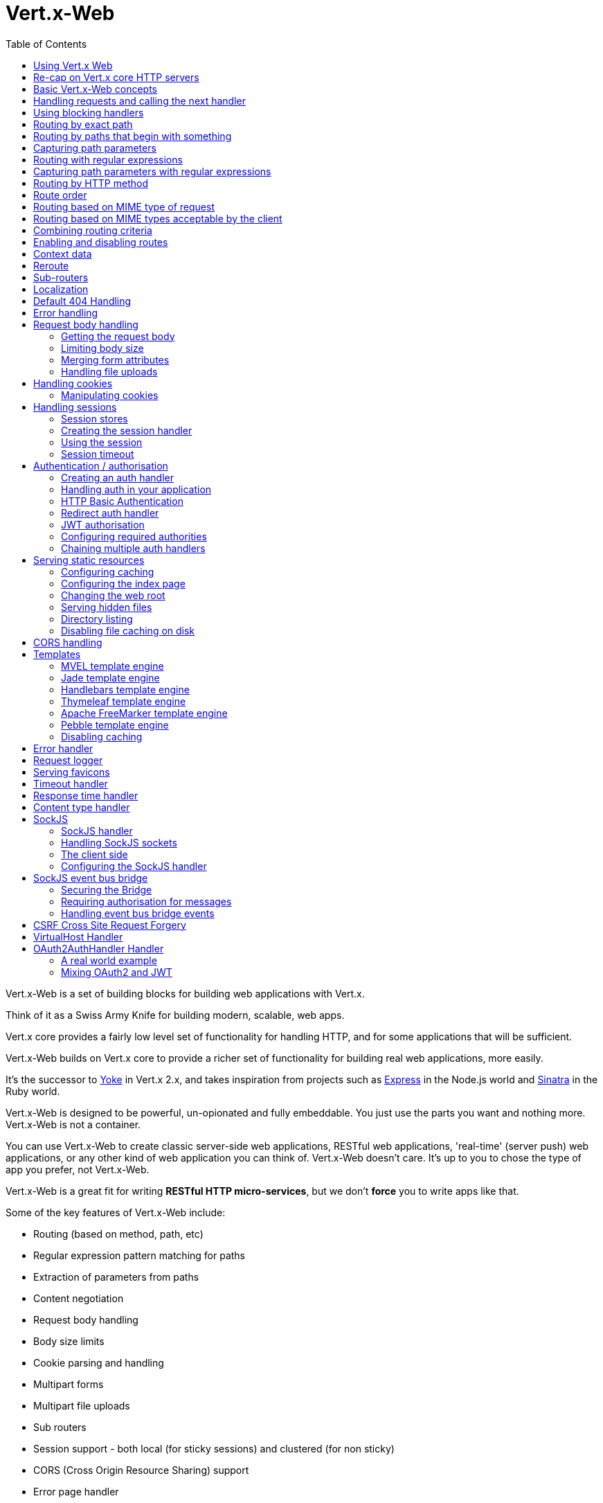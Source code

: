 = Vert.x-Web
:toc: left

Vert.x-Web is a set of building blocks for building web applications with Vert.x.

Think of it as a Swiss Army Knife for building
modern, scalable, web apps.

Vert.x core provides a fairly low level set of functionality for handling HTTP, and for some applications
that will be sufficient.

Vert.x-Web builds on Vert.x core to provide a richer set of functionality for building real web applications, more
easily.

It's the successor to http://pmlopes.github.io/yoke/[Yoke] in Vert.x 2.x, and takes inspiration from projects such
as http://expressjs.com/[Express] in the Node.js world and http://www.sinatrarb.com/[Sinatra] in the Ruby world.

Vert.x-Web is designed to be powerful, un-opionated and fully embeddable. You just use the parts you want and nothing more.
Vert.x-Web is not a container.

You can use Vert.x-Web to create classic server-side web applications, RESTful web applications, 'real-time' (server push)
web applications, or any other kind of web application you can think of. Vert.x-Web doesn't care. It's up to you to chose
the type of app you prefer, not Vert.x-Web.

Vert.x-Web is a great fit for writing *RESTful HTTP micro-services*, but we don't *force* you to write apps like that.

Some of the key features of Vert.x-Web include:

* Routing (based on method, path, etc)
* Regular expression pattern matching for paths
* Extraction of parameters from paths
* Content negotiation
* Request body handling
* Body size limits
* Cookie parsing and handling
* Multipart forms
* Multipart file uploads
* Sub routers
* Session support - both local (for sticky sessions) and clustered (for non sticky)
* CORS (Cross Origin Resource Sharing) support
* Error page handler
* Basic Authentication
* Redirect based authentication
* Authorisation handlers
* JWT based authorization
* User/role/permission authorisation
* Favicon handling
* Template support for server side rendering, including support for the following template engines out of the box:
** Handlebars
** Jade,
** MVEL
** Thymeleaf
** Apache FreeMarker
** Pebble
* Response time handler
* Static file serving, including caching logic and directory listing.
* Request timeout support
* SockJS support
* Event-bus bridge
* CSRF Cross Site Request Forgery
* VirtualHost

Most features in Vert.x-Web are implemented as handlers so you can always write your own. We envisage many more being written
over time.

We'll discuss all these features in this manual.

== Using Vert.x Web

To use vert.x web, add the following dependency to the _dependencies_ section of your build descriptor:

* Maven (in your `pom.xml`):

[source,xml,subs="+attributes"]
----
<dependency>
  <groupId>io.vertx</groupId>
  <artifactId>vertx-web</artifactId>
  <version>3.5.1-SNAPSHOT</version>
</dependency>
----

* Gradle (in your `build.gradle` file):

[source,groovy,subs="+attributes"]
----
dependencies {
  compile 'io.vertx:vertx-web:3.5.1-SNAPSHOT'
}
----


== Re-cap on Vert.x core HTTP servers

Vert.x-Web uses and exposes the API from Vert.x core, so it's well worth getting familiar with the basic concepts of writing
HTTP servers using Vert.x core, if you're not already.

The Vert.x core HTTP documentation goes into a lot of detail on this.

Here's a hello world web server written using Vert.x core. At this point there is no Vert.x-Web involved:

[source,java]
----
var server = vertx.createHttpServer()

server.requestHandler({ request ->

  // This handler gets called for each request that arrives on the server
  var response = request.response()
  response.putHeader("content-type", "text/plain")

  // Write to the response and end it
  response.end("Hello World!")
})

server.listen(8080)

----

We create an HTTP server instance, and we set a request handler on it. The request handler will be called whenever
a request arrives on the server.

When that happens we are just going to set the content type to `text/plain`, and write `Hello World!` and end the
response.

We then tell the server to listen at port `8080` (default host is `localhost`).

You can run this, and point your browser at `http://localhost:8080` to verify that it works as expected.

== Basic Vert.x-Web concepts

Here's the 10000 foot view:

A `link:../../apidocs/io/vertx/ext/web/Router.html[Router]` is one of the core concepts of Vert.x-Web. It's an object which maintains zero or more
`link:../../apidocs/io/vertx/ext/web/Route.html[Routes]` .

A router takes an HTTP request and finds the first matching route for that request, and passes the request to that route.

The route can have a _handler_ associated with it, which then receives the request. You then _do something_ with the
request, and then, either end it or pass it to the next matching handler.

Here's a simple router example:

[source,kotlin]
----
var server = vertx.createHttpServer()

var router = Router.router(vertx)

router.route().handler({ routingContext ->

  // This handler will be called for every request
  var response = routingContext.response()
  response.putHeader("content-type", "text/plain")

  // Write to the response and end it
  response.end("Hello World from Vert.x-Web!")
})

server.requestHandler({ router.accept(it) }).listen(8080)


----

It basically does the same thing as the Vert.x Core HTTP server hello world example from the previous section,
but this time using Vert.x-Web.

We create an HTTP server as before, then we create a router. Once we've done that we create a simple route with
no matching criteria so it will match _all_ requests that arrive on the server.

We then specify a handler for that route. That handler will be called for all requests that arrive on the server.

The object that gets passed into the handler is a `link:../../apidocs/io/vertx/ext/web/RoutingContext.html[RoutingContext]` - this contains
the standard Vert.x `link:../../apidocs/io/vertx/core/http/HttpServerRequest.html[HttpServerRequest]` and `link:../../apidocs/io/vertx/core/http/HttpServerResponse.html[HttpServerResponse]`
but also various other useful stuff that makes working with Vert.x-Web simpler.

For every request that is routed there is a unique routing context instance, and the same instance is passed to
all handlers for that request.

Once we've set up the handler, we set the request handler of the HTTP server to pass all incoming requests
to `link:../../apidocs/io/vertx/ext/web/Router.html#accept-io.vertx.core.http.HttpServerRequest-[accept]`.

So, that's the basics. Now we'll look at things in more detail:

== Handling requests and calling the next handler

When Vert.x-Web decides to route a request to a matching route, it calls the handler of the route passing in an instance
of `link:../../apidocs/io/vertx/ext/web/RoutingContext.html[RoutingContext]`.

If you don't end the response in your handler, you should call `link:../../apidocs/io/vertx/ext/web/RoutingContext.html#next--[next]` so another
matching route can handle the request (if any).

You don't have to call `link:../../apidocs/io/vertx/ext/web/RoutingContext.html#next--[next]` before the handler has finished executing.
You can do this some time later, if you want:

[source,kotlin]
----

var route1 = router.route("/some/path/").handler({ routingContext ->

  var response = routingContext.response()
  // enable chunked responses because we will be adding data as
  // we execute over other handlers. This is only required once and
  // only if several handlers do output.
  response.setChunked(true)

  response.write("route1\n")

  // Call the next matching route after a 5 second delay
  routingContext.vertx().setTimer(5000, { tid ->
    routingContext.next()
  })
})

var route2 = router.route("/some/path/").handler({ routingContext ->

  var response = routingContext.response()
  response.write("route2\n")

  // Call the next matching route after a 5 second delay
  routingContext.vertx().setTimer(5000, { tid ->
    routingContext.next()
  })
})

var route3 = router.route("/some/path/").handler({ routingContext ->

  var response = routingContext.response()
  response.write("route3")

  // Now end the response
  routingContext.response().end()
})


----

In the above example `route1` is written to the response, then 5 seconds later `route2` is written to the response,
then 5 seconds later `route3` is written to the response and the response is ended.

Note, all this happens without any thread blocking.

== Using blocking handlers

Sometimes, you might have to do something in a handler that might block the event loop for some time, e.g. call
a legacy blocking API or do some intensive calculation.

You can't do that in a normal handler, so we provide the ability to set blocking handlers on a route.

A blocking handler looks just like a normal handler but it's called by Vert.x using a thread from the worker pool
not using an event loop.

You set a blocking handler on a route with `link:../../apidocs/io/vertx/ext/web/Route.html#blockingHandler-io.vertx.core.Handler-[blockingHandler]`.
Here's an example:

[source,kotlin]
----

router.route().blockingHandler({ routingContext ->

  // Do something that might take some time synchronously
  service.doSomethingThatBlocks()

  // Now call the next handler
  routingContext.next()

})

----

By default, any blocking handlers executed on the same context (e.g. the same verticle instance) are _ordered_ - this
means the next one won't be executed until the previous one has completed. If you don't care about orderering and
don't mind your blocking handlers executing in parallel you can set the blocking handler specifying `ordered` as
false using `link:../../apidocs/io/vertx/ext/web/Route.html#blockingHandler-io.vertx.core.Handler-boolean-[blockingHandler]`.

Note, if you need to process multipart form data from a blocking handler, you MUST use a non-blocking handler
      FIRST in order to call `setExpectMultipart(true)`. Here is an example:

[source,kotlin]
----
router.post("/some/endpoint").handler({ ctx ->
  ctx.request().setExpectMultipart(true)
  ctx.next()
}).blockingHandler({ ctx ->
  // ... Do some blocking operation
})

----

== Routing by exact path

A route can be set-up to match the path from the request URI. In this case it will match any request which has a path
that's the same as the specified path.

In the following example the handler will be called for a request `/some/path/`. We also ignore trailing slashes
so it will be called for paths `/some/path` and `/some/path//` too:

[source,kotlin]
----

var route = router.route().path("/some/path/")

route.handler({ routingContext ->
  // This handler will be called for the following request paths:

  // `/some/path`
  // `/some/path/`
  // `/some/path//`
  //
  // but not:
  // `/some/path/subdir`
})


----

== Routing by paths that begin with something

Often you want to route all requests that begin with a certain path. You could use a regex to do this, but a simply
way is to use an asterisk `*` at the end of the path when declaring the route path.

In the following example the handler will be called for any request with a URI path that starts with
`/some/path/`.

For example `/some/path/foo.html` and `/some/path/otherdir/blah.css` would both match.

[source,kotlin]
----

var route = router.route().path("/some/path/*")

route.handler({ routingContext ->
  // This handler will be called for any path that starts with
  // `/some/path/`, e.g.

  // `/some/path`
  // `/some/path/`
  // `/some/path/subdir`
  // `/some/path/subdir/blah.html`
  //
  // but not:
  // `/some/bath`
})


----

With any path it can also be specified when creating the route:

[source,kotlin]
----

var route = router.route("/some/path/*")

route.handler({ routingContext ->
  // This handler will be called same as previous example
})


----

== Capturing path parameters

It's possible to match paths using placeholders for parameters which are then available in the request
`link:../../apidocs/io/vertx/core/http/HttpServerRequest.html#params--[params]`.

Here's an example

[source,kotlin]
----

var route = router.route(HttpMethod.POST, "/catalogue/products/:producttype/:productid/")

route.handler({ routingContext ->

  var productType = routingContext.request().getParam("producttype")
  var productID = routingContext.request().getParam("productid")

  // Do something with them...
})


----

The placeholders consist of `:` followed by the parameter name. Parameter names consist of any alphabetic character,
numeric character or underscore.

In the above example, if a POST request is made to path: `/catalogue/products/tools/drill123/` then the route will match
and `productType` will receive the value `tools` and productID will receive the value `drill123`.

== Routing with regular expressions

Regular expressions can also be used to match URI paths in routes.

[source,kotlin]
----

// Matches any path ending with 'foo'
var route = router.route().pathRegex(".*foo")

route.handler({ routingContext ->

  // This handler will be called for:

  // /some/path/foo
  // /foo
  // /foo/bar/wibble/foo
  // /bar/foo

  // But not:
  // /bar/wibble
})


----

Alternatively the regex can be specified when creating the route:

[source,kotlin]
----

var route = router.routeWithRegex(".*foo")

route.handler({ routingContext ->

  // This handler will be called same as previous example

})


----

== Capturing path parameters with regular expressions

You can also capture path parameters when using regular expressions, here's an example:

[source,kotlin]
----

var route = router.routeWithRegex(".*foo")

// This regular expression matches paths that start with something like:
// "/foo/bar" - where the "foo" is captured into param0 and the "bar" is captured into
// param1
route.pathRegex("\\/([^\\/]+)\\/([^\\/]+)").handler({ routingContext ->

  var productType = routingContext.request().getParam("param0")
  var productID = routingContext.request().getParam("param1")

  // Do something with them...
})


----

In the above example, if a request is made to path: `/tools/drill123/` then the route will match
and `productType` will receive the value `tools` and productID will receive the value `drill123`.

Captures are denoted in regular expressions with capture groups (i.e. surrounding the capture with round brackets)

== Routing by HTTP method

By default a route will match all HTTP methods.

If you want a route to only match for a specific HTTP method you can use `link:../../apidocs/io/vertx/ext/web/Route.html#method-io.vertx.core.http.HttpMethod-[method]`

[source,kotlin]
----

var route = router.route().method(HttpMethod.POST)

route.handler({ routingContext ->

  // This handler will be called for any POST request

})


----

Or you can specify this with a path when creating the route:

[source,kotlin]
----

var route = router.route(HttpMethod.POST, "/some/path/")

route.handler({ routingContext ->

  // This handler will be called for any POST request to a URI path starting with /some/path/

})


----

If you want to route for a specific HTTP method you can also use the methods such as `link:../../apidocs/io/vertx/ext/web/Router.html#get--[get]`,
`link:../../apidocs/io/vertx/ext/web/Router.html#post--[post]` and `link:../../apidocs/io/vertx/ext/web/Router.html#put--[put]` named after the HTTP
method name. For example:

[source,kotlin]
----

router.get().handler({ routingContext ->

  // Will be called for any GET request

})

router.get("/some/path/").handler({ routingContext ->

  // Will be called for any GET request to a path
  // starting with /some/path

})

router.getWithRegex(".*foo").handler({ routingContext ->

  // Will be called for any GET request to a path
  // ending with `foo`

})

// There are also equivalents to the above for PUT, POST, DELETE, HEAD and OPTIONS


----

If you want to specify a route will match for more than HTTP method you can call `link:../../apidocs/io/vertx/ext/web/Route.html#method-io.vertx.core.http.HttpMethod-[method]`
multiple times:

[source,kotlin]
----

var route = router.route().method(HttpMethod.POST).method(HttpMethod.PUT)

route.handler({ routingContext ->

  // This handler will be called for any POST or PUT request

})


----

== Route order

By default routes are matched in the order they are added to the router.

When a request arrives the router will step through each route and check if it matches, if it matches then
the handler for that route will be called.

If the handler subsequently calls `link:../../apidocs/io/vertx/ext/web/RoutingContext.html#next--[next]` the handler for the next
matching route (if any) will be called. And so on.

Here's an example to illustrate this:

[source,kotlin]
----

var route1 = router.route("/some/path/").handler({ routingContext ->

  var response = routingContext.response()
  // enable chunked responses because we will be adding data as
  // we execute over other handlers. This is only required once and
  // only if several handlers do output.
  response.setChunked(true)

  response.write("route1\n")

  // Now call the next matching route
  routingContext.next()
})

var route2 = router.route("/some/path/").handler({ routingContext ->

  var response = routingContext.response()
  response.write("route2\n")

  // Now call the next matching route
  routingContext.next()
})

var route3 = router.route("/some/path/").handler({ routingContext ->

  var response = routingContext.response()
  response.write("route3")

  // Now end the response
  routingContext.response().end()
})


----

In the above example the response will contain:

----
route1
route2
route3
----

As the routes have been called in that order for any request that starts with `/some/path`.

If you want to override the default ordering for routes, you can do so using `link:../../apidocs/io/vertx/ext/web/Route.html#order-int-[order]`,
specifying an integer value.

Routes are assigned an order at creation time corresponding to the order in which they were added to the router, with
the first route numbered `0`, the second route numbered `1`, and so on.

By specifying an order for the route you can override the default ordering. Order can also be negative, e.g. if you
want to ensure a route is evaluated before route number `0`.

Let's change the ordering of route2 so it runs before route1:

[source,kotlin]
----

var route1 = router.route("/some/path/").handler({ routingContext ->

  var response = routingContext.response()
  response.write("route1\n")

  // Now call the next matching route
  routingContext.next()
})

var route2 = router.route("/some/path/").handler({ routingContext ->

  var response = routingContext.response()
  // enable chunked responses because we will be adding data as
  // we execute over other handlers. This is only required once and
  // only if several handlers do output.
  response.setChunked(true)

  response.write("route2\n")

  // Now call the next matching route
  routingContext.next()
})

var route3 = router.route("/some/path/").handler({ routingContext ->

  var response = routingContext.response()
  response.write("route3")

  // Now end the response
  routingContext.response().end()
})

// Change the order of route2 so it runs before route1
route2.order(-1)

----

then the response will now contain:

----
route2
route1
route3
----

If two matching routes have the same value of order, then they will be called in the order they were added.

You can also specify that a route is handled last, with `link:../../apidocs/io/vertx/ext/web/Route.html#last--[last]`

== Routing based on MIME type of request

You can specify that a route will match against matching request MIME types using `link:../../apidocs/io/vertx/ext/web/Route.html#consumes-java.lang.String-[consumes]`.

In this case, the request will contain a `content-type` header specifying the MIME type of the request body.
This will be matched against the value specified in `link:../../apidocs/io/vertx/ext/web/Route.html#consumes-java.lang.String-[consumes]`.

Basically, `consumes` is describing which MIME types the handler can _consume_.

Matching can be done on exact MIME type matches:

[source,kotlin]
----

// Exact match
router.route().consumes("text/html").handler({ routingContext ->

  // This handler will be called for any request with
  // content-type header set to `text/html`

})

----

Multiple exact matches can also be specified:

[source,kotlin]
----

// Multiple exact matches
router.route().consumes("text/html").consumes("text/plain").handler({ routingContext ->

  // This handler will be called for any request with
  // content-type header set to `text/html` or `text/plain`.

})

----

Matching on wildcards for the sub-type is supported:

[source,kotlin]
----

// Sub-type wildcard match
router.route().consumes("text/*").handler({ routingContext ->

  // This handler will be called for any request with top level type `text`
  // e.g. content-type header set to `text/html` or `text/plain` will both match

})

----

And you can also match on the top level type

[source,kotlin]
----

// Top level type wildcard match
router.route().consumes("*/json").handler({ routingContext ->

  // This handler will be called for any request with sub-type json
  // e.g. content-type header set to `text/json` or `application/json` will both match

})

----

If you don't specify a `/` in the consumers, it will assume you meant the sub-type.

== Routing based on MIME types acceptable by the client

The HTTP `accept` header is used to signify which MIME types of the response are acceptable to the client.

An `accept` header can have multiple MIME types separated by '`,`'.

MIME types can also have a `q` value appended to them* which signifies a weighting to apply if more than one
response MIME type is available matching the accept header. The q value is a number between 0 and 1.0.
If omitted it defaults to 1.0.

For example, the following `accept` header signifies the client will accept a MIME type of only `text/plain`:

 Accept: text/plain

With the following the client will accept `text/plain` or `text/html` with no preference.

 Accept: text/plain, text/html

With the following the client will accept `text/plain` or `text/html` but prefers `text/html` as it has a higher
`q` value (the default value is q=1.0)

 Accept: text/plain; q=0.9, text/html

If the server can provide both text/plain and text/html it should provide the text/html in this case.

By using `link:../../apidocs/io/vertx/ext/web/Route.html#produces-java.lang.String-[produces]` you define which MIME type(s) the route produces, e.g. the
following handler produces a response with MIME type `application/json`.

[source,java]
----

router.route().produces("application/json").handler({ routingContext ->

  var response = routingContext.response()
  response.putHeader("content-type", "application/json")
  response.write(someJSON).end()

})

----

In this case the route will match with any request with an `accept` header that matches `application/json`.

Here are some examples of `accept` headers that will match:

 Accept: application/json
 Accept: application/*
 Accept: application/json, text/html
 Accept: application/json;q=0.7, text/html;q=0.8, text/plain

You can also mark your route as producing more than one MIME type. If this is the case, then you use
`link:../../apidocs/io/vertx/ext/web/RoutingContext.html#getAcceptableContentType--[getAcceptableContentType]` to find out the actual MIME type that
was accepted.

[source,kotlin]
----

// This route can produce two different MIME types
router.route().produces("application/json").produces("text/html").handler({ routingContext ->

  var response = routingContext.response()

  // Get the actual MIME type acceptable
  var acceptableContentType = routingContext.getAcceptableContentType()

  response.putHeader("content-type", acceptableContentType)
  response.write(whatever).end()
})

----

In the above example, if you sent a request with the following `accept` header:

 Accept: application/json; q=0.7, text/html

Then the route would match and `acceptableContentType` would contain `text/html` as both are
acceptable but that has a higher `q` value.

== Combining routing criteria

You can combine all the above routing criteria in many different ways, for example:

[source,kotlin]
----

var route = router.route(HttpMethod.PUT, "myapi/orders").consumes("application/json").produces("application/json")

route.handler({ routingContext ->

  // This would be match for any PUT method to paths starting with "myapi/orders" with a
  // content-type of "application/json"
  // and an accept header matching "application/json"

})


----

== Enabling and disabling routes

You can disable a route with `link:../../apidocs/io/vertx/ext/web/Route.html#disable--[disable]`. A disabled route will be ignored when matching.

You can re-enable a disabled route with `link:../../apidocs/io/vertx/ext/web/Route.html#enable--[enable]`

== Context data

You can use the context data in the `link:../../apidocs/io/vertx/ext/web/RoutingContext.html[RoutingContext]` to maintain any data that you
want to share between handlers for the lifetime of the request.

Here's an example where one handler sets some data in the context data and a subsequent handler retrieves it:

You can use the `link:../../apidocs/io/vertx/ext/web/RoutingContext.html#put-java.lang.String-java.lang.Object-[put]` to put any object, and
`link:../../apidocs/io/vertx/ext/web/RoutingContext.html#get-java.lang.String-[get]` to retrieve any object from the context data.

A request sent to path `/some/path/other` will match both routes.

[source,kotlin]
----

router.get("/some/path").handler({ routingContext ->

  routingContext.put("foo", "bar")
  routingContext.next()

})

router.get("/some/path/other").handler({ routingContext ->

  var bar = routingContext.get<Any>("foo")
  // Do something with bar
  routingContext.response().end()

})


----



== Reroute

Until now all routing mechanism allow you to handle your requests in a sequential way, however there might be times
where you will want to go back. Since the context does not expose any information about the previous or next handler,
mostly because this information is dynamic there is a way to restart the whole routing from the start of the current
Router.

[source,kotlin]
----

router.get("/some/path").handler({ routingContext ->

  routingContext.put("foo", "bar")
  routingContext.next()

})

router.get("/some/path/B").handler({ routingContext ->
  routingContext.response().end()
})

router.get("/some/path").handler({ routingContext ->
  routingContext.reroute("/some/path/B")
})


----

So from the code you can see that if a request arrives at `/some/path` if first add a value to the context, then
moves to the next handler that re routes the request to `/some/path/B` which terminates the request.

You can reroute based on a new path or based on a new path and method. Note however that rerouting based on method
might introduce security issues since for example a usually safe GET request can become a DELETE.

Reroute is also allowed on the failure handler, however due to the nature of re router when called the current status
code and failure reason are reset. In order the rerouted handler should generate the correct status code if needed,
for example:

[source,kotlin]
----

router.get("/my-pretty-notfound-handler").handler({ ctx ->
  ctx.response().setStatusCode(404).end("NOT FOUND fancy html here!!!")
})

router.get().failureHandler({ ctx ->
  if (ctx.statusCode() == 404) {
    ctx.reroute("/my-pretty-notfound-handler")
  } else {
    ctx.next()
  }
})

----

It should be clear that reroute works on `paths`, so if you need to preserve and or add state across reroutes, one
should use the `RoutingContext` object. For example you want to reroute to a new path with a extra parameter:

[source,kotlin]
----

router.get("/final-target").handler({ ctx ->
  // continue from here...
})

// THE WRONG WAY! (Will reroute to /final-target excluding the query string)
router.get().handler({ ctx ->
  ctx.reroute("/final-target?variable=value")
})

// THE CORRECT WAY!
router.get().handler({ ctx ->
  ctx.put("variable", "value").reroute("/final-target")
})

----

Even though the wrong reroute path will warn you that the query string is ignored, the reroute will happen since the
implementation will strip any query string or html fragment from the path.


== Sub-routers

Sometimes if you have a lot of handlers it can make sense to split them up into multiple routers. This is also useful
if you want to reuse a set of handlers in a different application, rooted at a different path root.

To do this you can mount a router at a _mount point_ in another router. The router that is mounted is called a
_sub-router_. Sub routers can mount other sub routers so you can have several levels of sub-routers if you like.

Let's look at a simple example of a sub-router mounted with another router.

This sub-router will maintain the set of handlers that corresponds to a simple fictional REST API. We will mount that on another
router. The full implementation of the REST API is not shown.

Here's the sub-router:

[source,kotlin]
----

var restAPI = Router.router(vertx)

restAPI.get("/products/:productID").handler({ rc ->

  // TODO Handle the lookup of the product....
  rc.response().write(productJSON)

})

restAPI.put("/products/:productID").handler({ rc ->

  // TODO Add a new product...
  rc.response().end()

})

restAPI.delete("/products/:productID").handler({ rc ->

  // TODO delete the product...
  rc.response().end()

})

----

If this router was used as a top level router, then GET/PUT/DELETE requests to urls like `/products/product1234`
would invoke the  API.

However, let's say we already have a web-site as described by another router:

[source,kotlin]
----
var mainRouter = Router.router(vertx)

// Handle static resources
mainRouter.route("/static/*").handler(myStaticHandler)

mainRouter.route(".*\\.templ").handler(myTemplateHandler)

----

We can now mount the sub router on the main router, against a mount point, in this case `/productsAPI`

[source,kotlin]
----

mainRouter.mountSubRouter("/productsAPI", restAPI)


----

This means the REST API is now accessible via paths like: `/productsAPI/products/product1234`

== Localization

Vert.x Web parses the `Accept-Language` header and provides some helper methods to identify which is the preferred
locale for a client or the sorted list of preferred locales by quality.

[source,kotlin]
----

var route = router.get("/localized").handler({ rc ->
  // although it might seem strange by running a loop with a switch we
  // make sure that the locale order of preference is preserved when
  // replying in the users language.
  for (language in rc.acceptableLanguages()) {
    return
  }
  // we do not know the user language so lets just inform that back:
  rc.response().end("Sorry we don't speak: ${rc.preferredLocale()}")
})

----

The main method `link:../../apidocs/io/vertx/ext/web/RoutingContext.html#acceptableLocales--[acceptableLocales]` will return the ordered list of locales the
user understands, if you're only interested in the user prefered locale then the helper:
`link:../../apidocs/io/vertx/ext/web/RoutingContext.html#preferredLocale--[preferredLocale]` will return the 1st element of the list or `null` if no
locale was provided by the user.

== Default 404 Handling

If no routes match for any particular request, Vert.x-Web will signal a 404 error.

This can then be handled by your own error handler, or perhaps the augmented error handler that we supply to use,
or if no error handler is provided Vert.x-Web will send back a basic 404 (Not Found) response.

== Error handling

As well as setting handlers to handle requests you can also set handlers to handle failures in routing.

Failure handlers are used with the exact same route matching criteria that you use with normal handlers.

For example you can provide a failure handler that will only handle failures on certain paths, or for certain HTTP methods.

This allows you to set different failure handlers for different parts of your application.

Here's an example failure handler that will only be called for failure that occur when routing to GET requests
to paths that start with `/somepath/`:

[source,kotlin]
----

var route = router.get("/somepath/*")

route.failureHandler({ frc ->

  // This will be called for failures that occur
  // when routing requests to paths starting with
  // '/somepath/'

})

----

Failure routing will occur if a handler throws an exception, or if a handler calls
`link:../../apidocs/io/vertx/ext/web/RoutingContext.html#fail-int-[fail]` specifying an HTTP status code to deliberately signal a failure.

If an exception is caught from a handler this will result in a failure with status code `500` being signalled.

When handling the failure, the failure handler is passed the routing context which also allows the failure or failure code
to be retrieved so the failure handler can use that to generate a failure response.

[source,kotlin]
----

var route1 = router.get("/somepath/path1/")

route1.handler({ routingContext ->

  // Let's say this throws a RuntimeException
  throw java.lang.RuntimeException("something happened!")

})

var route2 = router.get("/somepath/path2")

route2.handler({ routingContext ->

  // This one deliberately fails the request passing in the status code
  // E.g. 403 - Forbidden
  routingContext.fail(403)

})

// Define a failure handler
// This will get called for any failures in the above handlers
var route3 = router.get("/somepath/*")

route3.failureHandler({ failureRoutingContext ->

  var statusCode = failureRoutingContext.statusCode()

  // Status code will be 500 for the RuntimeException or 403 for the other failure
  var response = failureRoutingContext.response()
  response.setStatusCode(statusCode).end("Sorry! Not today")

})


----

For the eventuality that an error occurs when running the error handler related usage of not allowed characters in
status message header, then the original status message will be changed to the default message from the error code.
This is a tradeoff to keep the semantics of the HTTP protocol working instead of abruptly creash and close the socket
without properly completing the protocol.

== Request body handling

The `link:../../apidocs/io/vertx/ext/web/handler/BodyHandler.html[BodyHandler]` allows you to retrieve request bodies, limit body sizes and handle
file uploads.

You should make sure a body handler is on a matching route for any requests that require this functionality.

The usage of this handler requires that it is installed as soon as possible in the router since it needs
to install handlers to consume the HTTP request body and this must be done before executing any async call.

[source,kotlin]
----

// This body handler will be called for all routes
router.route().handler(BodyHandler.create())


----

=== Getting the request body

If you know the request body is JSON, then you can use `link:../../apidocs/io/vertx/ext/web/RoutingContext.html#getBodyAsJson--[getBodyAsJson]`,
if you know it's a string you can use `link:../../apidocs/io/vertx/ext/web/RoutingContext.html#getBodyAsString--[getBodyAsString]`, or to
retrieve it as a buffer use `link:../../apidocs/io/vertx/ext/web/RoutingContext.html#getBody--[getBody]`.

=== Limiting body size

To limit the size of a request body, create the body handler then use `link:../../apidocs/io/vertx/ext/web/handler/BodyHandler.html#setBodyLimit-long-[setBodyLimit]`
to specifying the maximum body size, in bytes. This is useful to avoid running out of memory with very large bodies.

If an attempt to send a body greater than the maximum size is made, an HTTP status code of 413 - `Request Entity Too Large`,
will be sent.

There is no body limit by default.

=== Merging form attributes

By default, the body handler will merge any form attributes into the request parameters. If you don't want this behaviour
you can use disable it with `link:../../apidocs/io/vertx/ext/web/handler/BodyHandler.html#setMergeFormAttributes-boolean-[setMergeFormAttributes]`.

=== Handling file uploads

Body handler is also used to handle multi-part file uploads.

If a body handler is on a matching route for the request, any file uploads will be automatically streamed to the
uploads directory, which is `file-uploads` by default.

Each file will be given an automatically generated file name, and the file uploads will be available on the routing
context with `link:../../apidocs/io/vertx/ext/web/RoutingContext.html#fileUploads--[fileUploads]`.

Here's an example:

[source,kotlin]
----

router.route().handler(BodyHandler.create())

router.post("/some/path/uploads").handler({ routingContext ->

  var uploads = routingContext.fileUploads()
  // Do something with uploads....

})

----

Each file upload is described by a `link:../../apidocs/io/vertx/ext/web/FileUpload.html[FileUpload]` instance, which allows various properties
such as the name, file-name and size to be accessed.

== Handling cookies

Vert.x-Web has cookies support using the `link:../../apidocs/io/vertx/ext/web/handler/CookieHandler.html[CookieHandler]`.

You should make sure a cookie handler is on a matching route for any requests that require this functionality.

[source,kotlin]
----

// This cookie handler will be called for all routes
router.route().handler(CookieHandler.create())


----

=== Manipulating cookies

You use `link:../../apidocs/io/vertx/ext/web/RoutingContext.html#getCookie-java.lang.String-[getCookie]` to retrieve
a cookie by name, or use `link:../../apidocs/io/vertx/ext/web/RoutingContext.html#cookies--[cookies]` to retrieve the entire set.

To remove a cookie, use `link:../../apidocs/io/vertx/ext/web/RoutingContext.html#removeCookie-java.lang.String-[removeCookie]`.

To add a cookie use `link:../../apidocs/io/vertx/ext/web/RoutingContext.html#addCookie-io.vertx.ext.web.Cookie-[addCookie]`.

The set of cookies will be written back in the response automatically when the response headers are written so the
browser can store them.

Cookies are described by instances of `link:../../apidocs/io/vertx/ext/web/Cookie.html[Cookie]`. This allows you to retrieve the name,
value, domain, path and other normal cookie properties.

Here's an example of querying and adding cookies:

[source,kotlin]
----

// This cookie handler will be called for all routes
router.route().handler(CookieHandler.create())

router.route("some/path/").handler({ routingContext ->

  var someCookie = routingContext.getCookie("mycookie")
  var cookieValue = someCookie.getValue()

  // Do something with cookie...

  // Add a cookie - this will get written back in the response automatically
  routingContext.addCookie(Cookie.cookie("othercookie", "somevalue"))
})

----

== Handling sessions

Vert.x-Web provides out of the box support for sessions.

Sessions last between HTTP requests for the length of a browser session and give you a place where you can add
session-scope information, such as a shopping basket.

Vert.x-Web uses session cookies to identify a session. The session cookie is temporary and will be deleted by your browser
when it's closed.

We don't put the actual data of your session in the session cookie - the cookie simply uses an identifier to look-up
the actual session on the server. The identifier is a random UUID generated using a secure random, so it should
be effectively unguessable.

Cookies are passed across the wire in HTTP requests and responses so it's always wise to make sure you are using
HTTPS when sessions are being used. Vert.x will warn you if you attempt to use sessions over straight HTTP.

To enable sessions in your application you must have a `link:../../apidocs/io/vertx/ext/web/handler/SessionHandler.html[SessionHandler]`
on a matching route before your application logic.

The session handler handles the creation of session cookies and the lookup of the session so you don't have to do
that yourself.

=== Session stores

To create a session handler you need to have a session store instance. The session store is the object that
holds the actual sessions for your application.

The session store is responsible for holding a secure pseudo random number generator in order to guarantee secure session
ids. This PRNG is independent of the store which means that given a session id from store A one cannot derive the
session id of store B since they have different seeds and states.

By default this PRNG uses a mixed mode, blocking for seeding, non blocking for generating. The PRNG will also reseed
every 5 minutes with 64bits of new entropy. However this can all be configured using the system properties:

* io.vertx.ext.auth.prng.algorithm e.g.: SHA1PRNG
* io.vertx.ext.auth.prng.seed.interval e.g.: 1000 (every second)
* io.vertx.ext.auth.prng.seed.bits e.g.: 128

Most users should not need to configure these values unless if you notice that the performance of your application is
being affected by the PRNG algorithm.

Vert.x-Web comes with two session store implementations out of the box, and you can also write your own if you prefer.

==== Local session store

With this store, sessions are stored locally in memory and only available in this instance.

This store is appropriate if you have just a single Vert.x instance of you are using sticky sessions in your application
and have configured your load balancer to always route HTTP requests to the same Vert.x instance.

If you can't ensure your requests will all terminate on the same server then don't use this store as your
requests might end up on a server which doesn't know about your session.

Local session stores are implemented by using a shared local map, and have a reaper which clears out expired sessions.

The reaper interval can be configured with
`link:../../apidocs/io/vertx/ext/web/sstore/LocalSessionStore.html#create-io.vertx.core.Vertx-java.lang.String-long-[LocalSessionStore.create]`.

Here are some examples of creating a `link:../../apidocs/io/vertx/ext/web/sstore/LocalSessionStore.html[LocalSessionStore]`

[source,kotlin]
----

// Create a local session store using defaults
var store1 = LocalSessionStore.create(vertx)

// Create a local session store specifying the local shared map name to use
// This might be useful if you have more than one application in the same
// Vert.x instance and want to use different maps for different applications
var store2 = LocalSessionStore.create(vertx, "myapp3.sessionmap")

// Create a local session store specifying the local shared map name to use and
// setting the reaper interval for expired sessions to 10 seconds
var store3 = LocalSessionStore.create(vertx, "myapp3.sessionmap", 10000)


----

==== Clustered session store

With this store, sessions are stored in a distributed map which is accessible across the Vert.x cluster.

This store is appropriate if you're _not_ using sticky sessions, i.e. your load balancer is distributing different
requests from the same browser to different servers.

Your session is accessible from any node in the cluster using this store.

To you use a clustered session store you should make sure your Vert.x instance is clustered.

Here are some examples of creating a `link:../../apidocs/io/vertx/ext/web/sstore/ClusteredSessionStore.html[ClusteredSessionStore]`

[source,kotlin]
----

// a clustered Vert.x
Vertx.clusteredVertx(VertxOptions(
  clustered = true), { res ->

  var vertx = res.result()

  // Create a clustered session store using defaults
  var store1 = ClusteredSessionStore.create(vertx)

  // Create a clustered session store specifying the distributed map name to use
  // This might be useful if you have more than one application in the cluster
  // and want to use different maps for different applications
  var store2 = ClusteredSessionStore.create(vertx, "myclusteredapp3.sessionmap")
})


----

=== Creating the session handler

Once you've created a session store you can create a session handler, and add it to a route. You should make sure
your session handler is routed to before your application handlers.

You'll also need to include a `link:../../apidocs/io/vertx/ext/web/handler/CookieHandler.html[CookieHandler]` as the session handler uses cookies to
lookup the session. The cookie handler should be before the session handler when routing.

Here's an example:

[source,kotlin]
----

var router = Router.router(vertx)

// We need a cookie handler first
router.route().handler(CookieHandler.create())

// Create a clustered session store using defaults
var store = ClusteredSessionStore.create(vertx)

var sessionHandler = SessionHandler.create(store)

// Make sure all requests are routed through the session handler too
router.route().handler(sessionHandler)

// Now your application handlers
router.route("/somepath/blah/").handler({ routingContext ->

  var session = routingContext.session()
  session.put("foo", "bar")
  // etc

})


----

The session handler will ensure that your session is automatically looked up (or created if no session exists)
from the session store and set on the routing context before it gets to your application handlers.

=== Using the session

In your handlers you can access the session instance with `link:../../apidocs/io/vertx/ext/web/RoutingContext.html#session--[session]`.

You put data into the session with `link:../../apidocs/io/vertx/ext/web/Session.html#put-java.lang.String-java.lang.Object-[put]`,
you get data from the session with `link:../../apidocs/io/vertx/ext/web/Session.html#get-java.lang.String-[get]`, and you remove
data from the session with `link:../../apidocs/io/vertx/ext/web/Session.html#remove-java.lang.String-[remove]`.

The keys for items in the session are always strings. The values can be any type for a local session store, and for
a clustered session store they can be any basic type, or `link:../../apidocs/io/vertx/core/buffer/Buffer.html[Buffer]`, `link:../../apidocs/io/vertx/core/json/JsonObject.html[JsonObject]`,
`link:../../apidocs/io/vertx/core/json/JsonArray.html[JsonArray]` or a serializable object, as the values have to serialized across the cluster.

Here's an example of manipulating session data:

[source,kotlin]
----

router.route().handler(CookieHandler.create())
router.route().handler(sessionHandler)

// Now your application handlers
router.route("/somepath/blah").handler({ routingContext ->

  var session = routingContext.session()

  // Put some data from the session
  session.put("foo", "bar")

  // Retrieve some data from a session
  var age = session.get<Any>("age")

  // Remove some data from a session
  var obj = session.remove<Any>("myobj")

})


----

Sessions are automatically written back to the store after after responses are complete.

You can manually destroy a session using `link:../../apidocs/io/vertx/ext/web/Session.html#destroy--[destroy]`. This will remove the session
from the context and the session store. Note that if there is no session a new one will be automatically created
for the next request from the browser that's routed through the session handler.

=== Session timeout

Sessions will be automatically timed out if they are not accessed for a time greater than the timeout period. When
a session is timed out, it is removed from the store.

Sessions are automatically marked as accessed when a request arrives and the session is looked up and and when the
response is complete and the session is stored back in the store.

You can also use `link:../../apidocs/io/vertx/ext/web/Session.html#setAccessed--[setAccessed]` to manually mark a session as accessed.

The session timeout can be configured when creating the session handler. Default timeout is 30 minutes.

== Authentication / authorisation

Vert.x comes with some out-of-the-box handlers for handling both authentication and authorisation.

=== Creating an auth handler

To create an auth handler you need an instance of `link:../../apidocs/io/vertx/ext/auth/AuthProvider.html[AuthProvider]`. Auth provider is
used for authentication and authorisation of users. Vert.x provides several auth provider instances out of the box
in the vertx-auth project. For full information on auth providers and how to use and configure them
please consult the auth documentation.

Here's a simple example of creating a basic auth handler given an auth provider.

[source,kotlin]
----

router.route().handler(CookieHandler.create())
router.route().handler(SessionHandler.create(LocalSessionStore.create(vertx)))

var basicAuthHandler = BasicAuthHandler.create(authProvider)

----

=== Handling auth in your application

Let's say you want all requests to paths that start with `/private/` to be subject to auth. To do that you make sure
your auth handler is before your application handlers on those paths:

[source,kotlin]
----

router.route().handler(CookieHandler.create())
router.route().handler(SessionHandler.create(LocalSessionStore.create(vertx)))
router.route().handler(UserSessionHandler.create(authProvider))

var basicAuthHandler = BasicAuthHandler.create(authProvider)

// All requests to paths starting with '/private/' will be protected
router.route("/private/*").handler(basicAuthHandler)

router.route("/someotherpath").handler({ routingContext ->

  // This will be public access - no login required

})

router.route("/private/somepath").handler({ routingContext ->

  // This will require a login

  // This will have the value true
  var isAuthenticated = routingContext.user() != null

})

----

If the auth handler has successfully authenticated and authorised the user it will inject a `link:../../apidocs/io/vertx/ext/auth/User.html[User]`
object into the `link:../../apidocs/io/vertx/ext/web/RoutingContext.html[RoutingContext]` so it's available in your handlers with:
`link:../../apidocs/io/vertx/ext/web/RoutingContext.html#user--[user]`.

If you want your User object to be stored in the session so it's available between requests so you don't have to
authenticate on each request, then you should make sure you have a session handler and a user session handler on matching
routes before the auth handler.

Once you have your user object you can also programmatically use the methods on it to authorise the user.

If you want to cause the user to be logged out you can call `link:../../apidocs/io/vertx/ext/web/RoutingContext.html#clearUser--[clearUser]`
on the routing context.

=== HTTP Basic Authentication

http://en.wikipedia.org/wiki/Basic_access_authentication[HTTP Basic Authentication] is a simple means of authentication
that can be appropriate for simple applications.

With basic auth, credentials are sent unencrypted across the wire in HTTP headers so it's essential that you serve
your application using HTTPS not HTTP.

With basic auth, if a user requests a resource that requires authorisation, the basic auth handler will send back
a `401` response with the header `WWW-Authenticate` set. This prompts the browser to show a log-in dialogue and
prompt the user to enter their username and password.

The request is made to the resource again, this time with the `Authorization` header set, containing the username
and password encoded in Base64.

When the basic auth handler receives this information, it calls the configured `link:../../apidocs/io/vertx/ext/auth/AuthProvider.html[AuthProvider]`
with the username and password to authenticate the user. If the authentication is successful the handler attempts
to authorise the user. If that is successful then the routing of the request is allowed to continue to the application
handlers, otherwise a `403` response is returned to signify that access is denied.

The auth handler can be set-up with a set of authorities that are required for access to the resources to
be granted.

=== Redirect auth handler

With redirect auth handling the user is redirected to towards a login page in the case they are trying to access
a protected resource and they are not logged in.

The user then fills in the login form and submits it. This is handled by the server which authenticates
the user and, if authenticated redirects the user back to the original resource.

To use redirect auth you configure an instance of `link:../../apidocs/io/vertx/ext/web/handler/RedirectAuthHandler.html[RedirectAuthHandler]` instead of a
basic auth handler.

You will also need to setup handlers to serve your actual login page, and a handler to handle the actual login itself.
To handle the login we provide a prebuilt handler `link:../../apidocs/io/vertx/ext/web/handler/FormLoginHandler.html[FormLoginHandler]` for the purpose.

Here's an example of a simple app, using a redirect auth handler on the default redirect url `/loginpage`.

[source,kotlin]
----

router.route().handler(CookieHandler.create())
router.route().handler(SessionHandler.create(LocalSessionStore.create(vertx)))
router.route().handler(UserSessionHandler.create(authProvider))

var redirectAuthHandler = RedirectAuthHandler.create(authProvider)

// All requests to paths starting with '/private/' will be protected
router.route("/private/*").handler(redirectAuthHandler)

// Handle the actual login
// One of your pages must POST form login data
router.post("/login").handler(FormLoginHandler.create(authProvider))

// Set a static server to serve static resources, e.g. the login page
router.route().handler(StaticHandler.create())

router.route("/someotherpath").handler({ routingContext ->
  // This will be public access - no login required
})

router.route("/private/somepath").handler({ routingContext ->

  // This will require a login

  // This will have the value true
  var isAuthenticated = routingContext.user() != null

})


----

=== JWT authorisation

With JWT authorisation resources can be protected by means of permissions and users without enough rights are denied
access.

To use this handler there are 2 steps involved:

* Setup an handler to issue tokens (or rely on a 3rd party)
* Setup the handler to filter the requests

Please note that these 2 handlers should be only available on HTTPS, not doing so allows sniffing the tokens in
transit which leads to session hijacking attacks.

Here's an example on how to issue tokens:

[source,kotlin]
----

var router = Router.router(vertx)

var authConfig = json {
  obj("keyStore" to obj(
      "type" to "jceks",
      "path" to "keystore.jceks",
      "password" to "secret"
    ))
}

var authProvider = JWTAuth.create(vertx, authConfig)

router.route("/login").handler({ ctx ->
  // this is an example, authentication should be done with another provider...
  if ("paulo" == ctx.request().getParam("username") && "secret" == ctx.request().getParam("password")) {
    ctx.response().end(authProvider.generateToken(json {
      obj("sub" to "paulo")
    }, JWTOptions()))
  } else {
    ctx.fail(401)
  }
})

----

Now that your client has a token all it is required is that for *all* consequent request the HTTP header
`Authorization` is filled with: `Bearer <token>` e.g.:

[source,kotlin]
----

var router = Router.router(vertx)

var authConfig = json {
  obj("keyStore" to obj(
      "type" to "jceks",
      "path" to "keystore.jceks",
      "password" to "secret"
    ))
}

var authProvider = JWTAuth.create(vertx, authConfig)

router.route("/protected/*").handler(JWTAuthHandler.create(authProvider))

router.route("/protected/somepage").handler({ ctx ->
  // some handle code...
})

----

JWT allows you to add any information you like to the token itself. By doing this there is no state in the server
which allows you to scale your applications without need for clustered session data. In order to add data to the
token, during the creation of the token just add data to the JsonObject parameter:

[source,kotlin]
----

var authConfig = json {
  obj("keyStore" to obj(
      "type" to "jceks",
      "path" to "keystore.jceks",
      "password" to "secret"
    ))
}

var authProvider = JWTAuth.create(vertx, authConfig)

authProvider.generateToken(json {
  obj(
    "sub" to "paulo",
    "someKey" to "some value"
  )
}, JWTOptions())

----

And the same when consuming:

[source,kotlin]
----

var handler = { rc ->
  var theSubject = rc.user().principal().getString("sub")
  var someKey = rc.user().principal().getString("someKey")
}

----

=== Configuring required authorities

With any auth handler you can also configure required authorities to access the resource.

By default, if no authorities are configured then it is sufficient to be logged in to access the resource, otherwise
the user must be both logged in (authenticated) and have the required authorities.

Here's an example of configuring an app so that different authorities are required for different parts of the
app. Note that the meaning of the authorities is determined by the underlying auth provider that you use. E.g. some
may support a role/permission based model but others might use another model.

[source,kotlin]
----

var listProductsAuthHandler = RedirectAuthHandler.create(authProvider)
listProductsAuthHandler.addAuthority("list_products")

// Need "list_products" authority to list products
router.route("/listproducts/*").handler(listProductsAuthHandler)

var settingsAuthHandler = RedirectAuthHandler.create(authProvider)
settingsAuthHandler.addAuthority("role:admin")

// Only "admin" has access to /private/settings
router.route("/private/settings/*").handler(settingsAuthHandler)


----

=== Chaining multiple auth handlers

There are times when you want to support multiple authN/authZ mechanisms in a single application. For this you can
use the `link:../../apidocs/io/vertx/ext/web/handler/ChainAuthHandler.html[ChainAuthHandler]`. The chain auth handler will attempt to perform
authentication on a chain of handlers. The chain works both for AuthN and AuthZ, so if the authentication is valid
at a given handler of the chain, then that same handler will be used to perform authorization (if requested).

It is important to know that some handlers require specific providers, for example:

* The `link:../../apidocs/io/vertx/ext/web/handler/JWTAuthHandler.html[JWTAuthHandler]` requires `link:../../apidocs/io/vertx/ext/auth/jwt/JWTAuth.html[JWTAuth]`.
* The `link:../../apidocs/io/vertx/ext/web/handler/DigestAuthHandler.html[DigestAuthHandler]` requires `link:../../apidocs/io/vertx/ext/auth/htdigest/HtdigestAuth.html[HtdigestAuth]`.
* The `link:../../apidocs/io/vertx/ext/web/handler/OAuth2AuthHandler.html[OAuth2AuthHandler]` requires `link:../../apidocs/io/vertx/ext/auth/oauth2/OAuth2Auth.html[OAuth2Auth]`.

So it is not expected that the providers will be shared across all handlers. There are cases where one can share the
provider across handlers, for example:

* The `link:../../apidocs/io/vertx/ext/web/handler/BasicAuthHandler.html[BasicAuthHandler]` can take any provider.
* The `link:../../apidocs/io/vertx/ext/web/handler/RedirectAuthHandler.html[RedirectAuthHandler]` can take any provider.

So say that you want to create an application that accepts both `HTTP Basic Authentication` and `Form Redirect`. You
would start configuring your chain as:

[source,kotlin]
----

var chain = ChainAuthHandler.create()

// add http basic auth handler to the chain
chain.append(BasicAuthHandler.create(provider))
// add form redirect auth handler to the chain
chain.append(RedirectAuthHandler.create(provider))

// secure your route
router.route("/secure/resource").handler(chain)
// your app
router.route("/secure/resource").handler({ ctx ->
  // do something...
})

----

So when a user makes a request without a `Authorization` header, this means that the chain will fail to authenticate
with the basic auth handler and will attempt to authenticate with the redirect handler. Since the redirect handler
always redirects you will be sent to the login form that you configured in that handler.

Like the normal routing in vertx-web, auth chaning is a sequence, so if you would prefer to fallback to your browser
asking for the user credentials using HTTP Basic authentication instead of the redirect all you need to to is reverse
the order of appending to the chain.

Now assume that you make a request where you provide the header `Authorization` with the value `Basic [token]`. In
this case the basic auth handler will attempt to authenticate and if it is sucessful the chain will stop and
vertx-web will continue to process your handlers. If the token is not valid, for example bad username/password, then
the chain will continue to the following entry. In this specific case the redirect auth handler.

== Serving static resources

Vert.x-Web comes with an out of the box handler for serving static web resources so you can write static web servers
very easily.

To serve static resources such as `.html`, `.css`, `.js` or any other static resource, you use an instance of
`link:../../apidocs/io/vertx/ext/web/handler/StaticHandler.html[StaticHandler]`.

Any requests to paths handled by the static handler will result in files being served from a directory on the file system
or from the classpath. The default static file directory is `webroot` but this can be configured.

In the following example all requests to paths starting with `/static/` will get served from the directory `webroot`:

[source,kotlin]
----

router.route("/static/*").handler(StaticHandler.create())


----

For example, if there was a request with path `/static/css/mystyles.css` the static serve will look for a file in the
directory `webroot/css/mystyle.css`.

It will also look for a file on the classpath called `webroot/css/mystyle.css`. This means you can package up all your
static resources into a jar file (or fatjar) and distribute them like that.

When Vert.x finds a resource on the classpath for the first time it extracts it and caches it in a temporary directory
on disk so it doesn't have to do this each time.

The handler will handle range aware requests. When a client makes a request to a static resource, the handler will
notify that it can handle range aware request by stating the unit on the `Accept-Ranges` header. Further requests
that contain the `Range` header with the correct unit and start and end indexes will then receive partial responses
with the correct `Content-Range` header.

=== Configuring caching

By default the static handler will set cache headers to enable browsers to effectively cache files.

Vert.x-Web sets the headers `cache-control`,`last-modified`, and `date`.

`cache-control` is set to `max-age=86400` by default. This corresponds to one day. This can be configured with
`link:../../apidocs/io/vertx/ext/web/handler/StaticHandler.html#setMaxAgeSeconds-long-[setMaxAgeSeconds]` if required.

If a browser sends a GET or a HEAD request with an `if-modified-since` header and the resource has not been modified
since that date, a `304` status is returned which tells the browser to use its locally cached resource.

If handling of cache headers is not required, it can be disabled with `link:../../apidocs/io/vertx/ext/web/handler/StaticHandler.html#setCachingEnabled-boolean-[setCachingEnabled]`.

When cache handling is enabled Vert.x-Web will cache the last modified date of resources in memory, this avoids a disk hit
to check the actual last modified date every time.

Entries in the cache have an expiry time, and after that time, the file on disk will be checked again and the cache
entry updated.

If you know that your files never change on disk, then the cache entry will effectively never expire. This is the
default.

If you know that your files might change on disk when the server is running then you can set files read only to false with
`link:../../apidocs/io/vertx/ext/web/handler/StaticHandler.html#setFilesReadOnly-boolean-[setFilesReadOnly]`.

To enable the maximum number of entries that can be cached in memory at any one time you can use
`link:../../apidocs/io/vertx/ext/web/handler/StaticHandler.html#setMaxCacheSize-int-[setMaxCacheSize]`.

To configure the expiry time of cache entries you can use `link:../../apidocs/io/vertx/ext/web/handler/StaticHandler.html#setCacheEntryTimeout-long-[setCacheEntryTimeout]`.

=== Configuring the index page

Any requests to the root path `/` will cause the index page to be served. By default the index page is `index.html`.
This can be configured with `link:../../apidocs/io/vertx/ext/web/handler/StaticHandler.html#setIndexPage-java.lang.String-[setIndexPage]`.

=== Changing the web root

By default static resources will be served from the directory `webroot`. To configure this use
`link:../../apidocs/io/vertx/ext/web/handler/StaticHandler.html#setWebRoot-java.lang.String-[setWebRoot]`.

=== Serving hidden files

By default the serve will serve hidden files (files starting with `.`).

If you do not want hidden files to be served you can configure it with `link:../../apidocs/io/vertx/ext/web/handler/StaticHandler.html#setIncludeHidden-boolean-[setIncludeHidden]`.

=== Directory listing

The server can also perform directory listing. By default directory listing is disabled. To enabled it use
`link:../../apidocs/io/vertx/ext/web/handler/StaticHandler.html#setDirectoryListing-boolean-[setDirectoryListing]`.

When directory listing is enabled the content returned depends on the content type in the `accept` header.

For `text/html` directory listing, the template used to render the directory listing page can be configured with
`link:../../apidocs/io/vertx/ext/web/handler/StaticHandler.html#setDirectoryTemplate-java.lang.String-[setDirectoryTemplate]`.

=== Disabling file caching on disk

By default, Vert.x will cache files that are served from the classpath into a file on disk in a sub-directory of a
directory called `.vertx` in the current working directory. This is mainly useful when deploying services as
fatjars in production where serving a file from the classpath every time can be slow.

In development this can cause a problem, as if you update your static content while the server is running, the
cached file will be served not the updated file.

To disable file caching you can provide your vert.x options the property `fileResolverCachingEnabled` to true. For
backwards compatibility it will also default that value to the system property `vertx.disableFileCaching`. E.g. you
could set up a run configuration in your IDE to set this when running your main class.


== CORS handling

http://en.wikipedia.org/wiki/Cross-origin_resource_sharing[Cross Origin Resource Sharing] is a safe mechanism for
allowing resources to be requested from one domain and served from another.

Vert.x-Web includes a handler `link:../../apidocs/io/vertx/ext/web/handler/CorsHandler.html[CorsHandler]` that handles the CORS protocol for you.

Here's an example:

[source,kotlin]
----

// Will only accept GET requests from origin "vertx.io"
router.route().handler(CorsHandler.create("vertx\\.io").allowedMethod(HttpMethod.GET))

router.route().handler({ routingContext ->

  // Your app handlers

})

----

////
TODO more CORS docs
////

== Templates

Vert.x-Web includes dynamic page generation capabilities by including out of the box support for several popular template
engines. You can also easily add your own.

Template engines are described by `link:../../apidocs/io/vertx/ext/web/templ/TemplateEngine.html[TemplateEngine]`. In order to render a template
`link:../../apidocs/io/vertx/ext/web/templ/TemplateEngine.html#render-io.vertx.ext.web.RoutingContext-java.lang.String-io.vertx.core.Handler-[render]` is used.

The simplest way to use templates is not to call the template engine directly but to use the
`link:../../apidocs/io/vertx/ext/web/handler/TemplateHandler.html[TemplateHandler]`.
This handler calls the template engine for you based on the path in the HTTP request.

By default the template handler will look for templates in a directory called `templates`. This can be configured.

The handler will return the results of rendering with a content type of `text/html` by default. This can also be configured.

When you create the template handler you pass in an instance of the template engine you want. Template engines are
not embedded in vertx-web so, you need to configure your project to access them. Configuration is provided for
each template engine.

Here are some examples:

////
These examples are not using the traditional "transcoding" as they use an API providing in another project.
////









=== MVEL template engine

To use MVEL, you need to add the following _dependency_ to your project:
`io.vertx:vertx-web-templ-mvel:3.5.1-SNAPSHOT`. Create an instance of the MVEL template engine using:
`io.vertx.ext.web.templ.MVELTemplateEngine#create()`

When using the MVEL template engine, it will by default look for
templates with the `.templ` extension if no extension is specified in the file name.

The routing context `link:../../apidocs/io/vertx/ext/web/RoutingContext.html[RoutingContext]` is available
in the MVEL template as the `context` variable, this means you can render the template based on anything in the context
including the request, response, session or context data.

Here are some examples:

----
The request path is @{context.request().path()}

The variable 'foo' from the session is @{context.session().get('foo')}

The value 'bar' from the context data is @{context.get('bar')}
----

Please consult the http://mvel.codehaus.org/MVEL+2.0+Templating+Guide[MVEL templates documentation] for how to write
MVEL templates.

=== Jade template engine

To use the Jade template engine, you need to add the following _dependency_ to your project:
`io.vertx:vertx-web-templ-jade:3.5.1-SNAPSHOT`. Create an instance of the Jade template engine using:
`io.vertx.ext.web.templ.JadeTemplateEngine#create()`.

When using the Jade template engine, it will by default look for
templates with the `.jade` extension if no extension is specified in the file name.

The routing context `link:../../apidocs/io/vertx/ext/web/RoutingContext.html[RoutingContext]` is available
in the Jade template as the `context` variable, this means you can render the template based on anything in the context
including the request, response, session or context data.

Here are some examples:

----
!!! 5
html
  head
    title= context.get('foo') + context.request().path()
  body
----

Please consult the https://github.com/neuland/jade4j[Jade4j documentation] for how to write
Jade templates.

=== Handlebars template engine

To use Handlebars, you need to add the following _dependency_ to your project:
`io.vertx:vertx-web-templ-handlebars:3.5.1-SNAPSHOT`. Create an instance of the Handlebars template engine
using: `io.vertx.ext.web.templ.HandlebarsTemplateEngine#create()`.

When using the Handlebars template engine, it will by default look for
templates with the `.hbs` extension if no extension is specified in the file name.

Handlebars templates are not able to call arbitrary methods in objects so we can't just pass the routing context
into the template and let the template introspect it like we can with other template engines.

Instead, the context `link:../../apidocs/io/vertx/ext/web/RoutingContext.html#data--[data]` is available in the template.

If you want to have access to other data like the request path, request params or session data you should
add it the context data in a handler before the template handler. For example:

[source,kotlin]
----

var handler = TemplateHandler.create(engine)

router.get("/dynamic").handler({ routingContext ->

  routingContext.put("request_path", routingContext.request().path())
  routingContext.put("session_data", routingContext.session().data())

  routingContext.next()
})

router.get("/dynamic/").handler(handler)


----

Please consult the https://github.com/jknack/handlebars.java[Handlebars Java port documentation] for how to write
handlebars templates.

=== Thymeleaf template engine

To use Thymeleaf, you need to add the following _dependency_ to your project:
`io.vertx:vertx-web-templ-thymeleaf:3.5.1-SNAPSHOT`. Create an instance of the Thymeleaf template engine
using: `io.vertx.ext.web.templ.ThymeleafTemplateEngine#create()`.

When using the Thymeleaf template engine, it will by default look for
templates with the `.html` extension if no extension is specified in the file name.

The routing context `link:../../apidocs/io/vertx/ext/web/RoutingContext.html[RoutingContext]` is available
in the Thymeleaf template as the `context` variable, this means you can render the template based on anything in the context
including the request, response, session or context data.

Here are some examples:

----
[snip]
<p th:text="${context.get('foo')}"></p>
<p th:text="${context.get('bar')}"></p>
<p th:text="${context.normalisedPath()}"></p>
<p th:text="${context.request().params().get('param1')}"></p>
<p th:text="${context.request().params().get('param2')}"></p>
[snip]
----

Please consult the http://www.thymeleaf.org/[Thymeleaf documentation] for how to write
Thymeleaf templates.

=== Apache FreeMarker template engine

To use Apache FreeMarker, you need to add the following _dependency_ to your project:
`io.vertx:vertx-web-templ-freemarker:3.5.1-SNAPSHOT`. Create an instance of the Apache FreeMarker template engine
using: `io.vertx.ext.web.templ.FreeMarkerTemplateEngine#create()`.

When using the Apache FreeMarker template engine, it will by default look for
templates with the `.ftl` extension if no extension is specified in the file name.

The routing context `link:../../apidocs/io/vertx/ext/web/RoutingContext.html[RoutingContext]` is available
in the Apache FreeMarker template as the `context` variable, this means you can render the template based on anything in the context
including the request, response, session or context data.

Here are some examples:

----
[snip]
<p th:text="${context.foo}"></p>
<p th:text="${context.bar}"></p>
<p th:text="${context.normalisedPath()}"></p>
<p th:text="${context.request().params().param1}"></p>
<p th:text="${context.request().params().param2}"></p>
[snip]
----

Please consult the http://www.freemarker.org/[Apache FreeMarker documentation] for how to write
Apache FreeMarker templates.

=== Pebble template engine

To use Pebble, you need to add the following _dependency_ to your project:
`io.vertx:vertx-web-templ-pebble:3.5.1-SNAPSHOT`. Create an instance of the Pebble template engine
using: `io.vertx.ext.web.templ.PebbleTemplateEngine#create(vertx)`.

When using the Pebble template engine, it will by default look for
templates with the `.peb` extension if no extension is specified in the file name.

The routing context `link:../../apidocs/io/vertx/ext/web/RoutingContext.html[RoutingContext]` is available
in the Pebble template as the `context` variable, this means you can render the template based on anything in the context
including the request, response, session or context data.

Here are some examples:

----
[snip]
<p th:text="{{context.foo}}"></p>
<p th:text="{{context.bar}}"></p>
<p th:text="{{context.normalisedPath()}}"></p>
<p th:text="{{context.request().params().param1}}"></p>
<p th:text="{{context.request().params().param2}}"></p>
[snip]
----

Please consult the http://www.mitchellbosecke.com/pebble/home/[Pebble documentation] for how to write
Pebble templates.

=== Disabling caching

During development you might want to disable template caching so that the template gets reevaluated on each request.
In order to do this you need to set the system property: `io.vertx.ext.web.TemplateEngine.disableCache` to `true`.

By default it will be false. So caching is always enabled.

== Error handler

You can render your own errors using a template handler or otherwise but Vert.x-Web also includes an out of the boxy
"pretty" error handler that can render error pages for you.

The handler is `link:../../apidocs/io/vertx/ext/web/handler/ErrorHandler.html[ErrorHandler]`. To use the error handler just set it as a
failure handler for any paths that you want covered.

== Request logger

Vert.x-Web includes a handler `link:../../apidocs/io/vertx/ext/web/handler/LoggerHandler.html[LoggerHandler]` that you can use to log HTTP requests.


By default requests are logged to the Vert.x logger which can be configured to use JUL logging, log4j or SLF4J.

See `link:../../apidocs/io/vertx/ext/web/handler/LoggerFormat.html[LoggerFormat]`.

== Serving favicons

Vert.x-Web includes the handler `link:../../apidocs/io/vertx/ext/web/handler/FaviconHandler.html[FaviconHandler]` especially for serving favicons.

Favicons can be specified using a path to the filesystem, or by default Vert.x-Web will look for a file on the classpath
with the name `favicon.ico`. This means you bundle the favicon in the jar of your application.

== Timeout handler

Vert.x-Web includes a timeout handler that you can use to timeout requests if they take too long to process.

This is configured using an instance of `link:../../apidocs/io/vertx/ext/web/handler/TimeoutHandler.html[TimeoutHandler]`.

If a request times out before the response is written a `503` response will be returned to the client.

Here's an example of using a timeout handler which will timeout all requests to paths starting with `/foo` after 5
seconds:

[source,kotlin]
----

router.route("/foo/").handler(TimeoutHandler.create(5000))


----

== Response time handler

This handler sets the header `x-response-time` response header containing the time from when the request was received
to when the response headers were written, in ms., e.g.:

 x-response-time: 1456ms

== Content type handler

The `ResponseContentTypeHandler` can set the `Content-Type` header automatically.
Suppose we are building a RESTful web application. We need to set the content type in all our handlers:

[source,kotlin]
----
router.get("/api/books").produces("application/json").handler({ rc ->
  findBooks({ ar ->
    if (ar.succeeded()) {
      rc.response().putHeader("Content-Type", "application/json").end(toJson(ar.result()))
    } else {
      rc.fail(ar.cause())
    }
  })
})

----

If the API surface becomes pretty large, setting the content type can become cumbersome.
To avoid this situation, add the `ResponseContentTypeHandler` to the corresponding routes:

[source,kotlin]
----
router.route("/api/*").handler(ResponseContentTypeHandler.create())
router.get("/api/books").produces("application/json").handler({ rc ->
  findBooks({ ar ->
    if (ar.succeeded()) {
      rc.response().end(toJson(ar.result()))
    } else {
      rc.fail(ar.cause())
    }
  })
})

----

The handler gets the approriate content type from `link:../../apidocs/io/vertx/ext/web/RoutingContext.html#getAcceptableContentType--[getAcceptableContentType]`.
As a consequence, you can easily share the same handler to produce data of different types:

[source,kotlin]
----
router.route("/api/*").handler(ResponseContentTypeHandler.create())
router.get("/api/books").produces("text/xml").produces("application/json").handler({ rc ->
  findBooks({ ar ->
    if (ar.succeeded()) {
      if (rc.getAcceptableContentType() == "text/xml") {
        rc.response().end(toXML(ar.result()))
      } else {
        rc.response().end(toJson(ar.result()))
      }
    } else {
      rc.fail(ar.cause())
    }
  })
})

----

== SockJS

SockJS is a client side JavaScript library and protocol which provides a simple WebSocket-like interface allowing you
to make connections to SockJS servers irrespective of whether the actual browser or network will allow real WebSockets.

It does this by supporting various different transports between browser and server, and choosing one at run-time
according to browser and network capabilities.

All this is transparent to you - you are simply presented with the WebSocket-like interface which _just works_.

Please see the https://github.com/sockjs/sockjs-client[SockJS website] for more information on SockJS.

=== SockJS handler

Vert.x provides an out of the box handler called `link:../../apidocs/io/vertx/ext/web/handler/sockjs/SockJSHandler.html[SockJSHandler]` for
using SockJS in your Vert.x-Web applications.

You should create one handler per SockJS application using `link:../../apidocs/io/vertx/ext/web/handler/sockjs/SockJSHandler.html#create-io.vertx.core.Vertx-[SockJSHandler.create]`.
You can also specify configuration options when creating the instance. The configuration options are described with
an instance of `link:../../apidocs/io/vertx/ext/web/handler/sockjs/SockJSHandlerOptions.html[SockJSHandlerOptions]`.

[source,kotlin]
----

var router = Router.router(vertx)

var options = SockJSHandlerOptions(
  heartbeatInterval = 2000)

var sockJSHandler = SockJSHandler.create(vertx, options)

router.route("/myapp/*").handler(sockJSHandler)

----

=== Handling SockJS sockets

On the server-side you set a handler on the SockJS handler, and
this will be called every time a SockJS connection is made from a client:

The object passed into the handler is a `link:../../apidocs/io/vertx/ext/web/handler/sockjs/SockJSSocket.html[SockJSSocket]`. This has a familiar
socket-like interface which you can read and write to similarly to a `link:../../apidocs/io/vertx/core/net/NetSocket.html[NetSocket]` or
a `link:../../apidocs/io/vertx/core/http/WebSocket.html[WebSocket]`. It also implements `link:../../apidocs/io/vertx/core/streams/ReadStream.html[ReadStream]` and
`link:../../apidocs/io/vertx/core/streams/WriteStream.html[WriteStream]` so you can pump it to and from other read and write streams.

Here's an example of a simple SockJS handler that simply echoes back any back any data that it reads:

[source,kotlin]
----

var router = Router.router(vertx)

var options = SockJSHandlerOptions(
  heartbeatInterval = 2000)

var sockJSHandler = SockJSHandler.create(vertx, options)

sockJSHandler.socketHandler({ sockJSSocket ->

  // Just echo the data back
  sockJSSocket.handler({ sockJSSocket.write(it) })
})

router.route("/myapp/*").handler(sockJSHandler)

----

=== The client side

In client side JavaScript you use the SockJS client side library to make connections.

You can find that http://cdn.jsdelivr.net/sockjs/0.3.4/sockjs.min.js[here].

Full details for using the SockJS JavaScript client are on the https://github.com/sockjs/sockjs-client[SockJS website],
but in summary you use it something like this:

----
var sock = new SockJS('http://mydomain.com/myapp');

sock.onopen = function() {
  console.log('open');
};

sock.onmessage = function(e) {
  console.log('message', e.data);
};

sock.onclose = function() {
  console.log('close');
};

sock.send('test');

sock.close();
----

=== Configuring the SockJS handler

The handler can be configured with various options using `link:../../apidocs/io/vertx/ext/web/handler/sockjs/SockJSHandlerOptions.html[SockJSHandlerOptions]`.

`insertJSESSIONID`:: Insert a JSESSIONID cookie so load-balancers ensure requests for a specific SockJS session
are always routed to the correct server. Default is `true`.
`sessionTimeout`:: The server sends a `close` event when a client receiving connection have not been seen for a while.
This delay is configured by this setting. By default the `close` event will be emitted when a receiving
connection wasn't seen for 5 seconds.
`heartbeatInterval`:: In order to keep proxies and load balancers from closing long running http
requests we need to pretend that the connection is active and send a heartbeat packet once in a while.
This setting controls how often this is done. By default a heartbeat packet is sent every 25 seconds.
`maxBytesStreaming`:: Most streaming transports save responses on the client side and don't free memory used
by delivered messages. Such transports need to be garbage-collected once in a while. `max_bytes_streaming` sets a
minimum number of bytes that can be send over a single http streaming request before it will be closed. After that
client needs to open new request. Setting this value to one effectively disables streaming and will make streaming
transports to behave like polling transports. The default value is 128K.
`libraryURL`:: Transports which don't support cross-domain communication natively ('eventsource' to name one)
use an iframe trick. A simple page is served from the SockJS server (using its foreign domain) and is placed in an
invisible iframe. Code run from this iframe doesn't need to worry about cross-domain issues, as it's being run from
domain local to the SockJS server. This iframe also does need to load SockJS javascript client library, and this option
lets you specify its url (if you're unsure, point it to the latest minified SockJS client release, this is the default).
The default value is `http://cdn.jsdelivr.net/sockjs/0.3.4/sockjs.min.js`
`disabledTransports`:: This is a list of transports that you want to disable. Possible values are
WEBSOCKET, EVENT_SOURCE, HTML_FILE, JSON_P, XHR.

== SockJS event bus bridge

Vert.x-Web comes with a built-in SockJS socket handler called the event bus bridge which effectively extends the server-side
Vert.x event bus into client side JavaScript.

This creates a distributed event bus which not only spans multiple Vert.x instances on the server side, but includes
client side JavaScript running in browsers.

We can therefore create a huge distributed bus encompassing many browsers and servers. The browsers don't have to
be connected to the same server as long as the servers are connected.

This is done by providing a simple client side JavaScript library called `vertx-eventbus.js` which provides an API
very similar to the server-side Vert.x event-bus API, which allows you to send and publish messages to the event bus
and register handlers to receive messages.

This JavaScript library uses the JavaScript SockJS client to tunnel the event bus traffic over SockJS connections
terminating at at a `link:../../apidocs/io/vertx/ext/web/handler/sockjs/SockJSHandler.html[SockJSHandler]` on the server-side.

A special SockJS socket handler is then installed on the `link:../../apidocs/io/vertx/ext/web/handler/sockjs/SockJSHandler.html[SockJSHandler]` which
handles the SockJS data and bridges it to and from the server side event bus.

To activate the bridge you simply call
`link:../../apidocs/io/vertx/ext/web/handler/sockjs/SockJSHandler.html#bridge-io.vertx.ext.web.handler.sockjs.BridgeOptions-[bridge]` on the
SockJS handler.

[source,kotlin]
----

var router = Router.router(vertx)

var sockJSHandler = SockJSHandler.create(vertx)
var options = BridgeOptions()
sockJSHandler.bridge(options)

router.route("/eventbus/*").handler(sockJSHandler)

----

In client side JavaScript you use the 'vertx-eventbus.js` library to create connections to the event bus and to send
and receive messages:

[source,html]
----
<script src="http://cdn.jsdelivr.net/sockjs/0.3.4/sockjs.min.js"></script>
<script src='vertx-eventbus.js'></script>

<script>

var eb = new EventBus('http://localhost:8080/eventbus');

eb.onopen = function() {

  // set a handler to receive a message
  eb.registerHandler('some-address', function(error, message) {
    console.log('received a message: ' + JSON.stringify(message));
  });

  // send a message
  eb.send('some-address', {name: 'tim', age: 587});

}

</script>
----

The first thing the example does is to create a instance of the event bus

[source,javascript]
----
var eb = new EventBus('http://localhost:8080/eventbus');
----

The parameter to the constructor is the URI where to connect to the event bus. Since we create our bridge with
the prefix `eventbus` we will connect there.

You can't actually do anything with the connection until it is opened. When it is open the `onopen` handler will be called.

The bridge supports automatic reconnection, with configurable delay and backoff options.

[source,javascript]
----
var eb = new EventBus('http://localhost:8080/eventbus');
eb.enableReconnect(true);
eb.onopen = function() {}; // Set up handlers here, will be called on initial connection and all reconnections
eb.onreconnect = function() {}; // Optional, will only be called on reconnections

// Alternatively, pass in an options object
var options = {
    vertxbus_reconnect_attempts_max: Infinity, // Max reconnect attempts
    vertxbus_reconnect_delay_min: 1000, // Initial delay (in ms) before first reconnect attempt
    vertxbus_reconnect_delay_max: 5000, // Max delay (in ms) between reconnect attempts
    vertxbus_reconnect_exponent: 2, // Exponential backoff factor
    vertxbus_randomization_factor: 0.5 // Randomization factor between 0 and 1
};

var eb2 = new EventBus('http://localhost:8080/eventbus', options);
eb2.enableReconnect(true);
// Set up handlers...
----

You can retrieve the client library using a dependency manager:

* Maven (in your `pom.xml`):

[source,xml,subs="+attributes"]
----
<dependency>
  <groupId>io.vertx</groupId>
  <artifactId>vertx-web</artifactId>
  <version>3.5.1-SNAPSHOT</version>
  <classifier>client</classifier>
  <type>js</type>
</dependency>
----

* Gradle (in your `build.gradle` file):

[source,groovy,subs="+attributes"]
----
compile 'io.vertx:vertx-web:3.5.1-SNAPSHOT:client'
----

The library is also available on:

* https://www.npmjs.com/package/vertx3-eventbus-client[NPM]
* https://github.com/vert-x3/vertx-bus-bower[Bower]
* https://cdnjs.com/libraries/vertx[cdnjs]

Notice that the API has changed between the 3.0.0 and 3.1.0 version. Please check the changelog. The previous client
is still compatible and can still be used, but the new client offers more feature and is closer to the vert.x
event bus API.

=== Securing the Bridge

If you started a bridge like in the above example without securing it, and attempted to send messages through
it you'd find that the messages mysteriously disappeared. What happened to them?

For most applications you probably don't want client side JavaScript being able to send just any message to any
handlers on the server side or to all other browsers.

For example, you may have a service on the event bus which allows data to be accessed or deleted. We don't want
badly behaved or malicious clients being able to delete all the data in your database!

Also, we don't necessarily want any client to be able to listen in on any event bus address.

To deal with this, a SockJS bridge will by default refuse to let through any messages. It's up to you to tell the
bridge what messages are ok for it to pass through. (There is an exception for reply messages which are always allowed through).

In other words the bridge acts like a kind of firewall which has a default _deny-all_ policy.

Configuring the bridge to tell it what messages it should pass through is easy.

You can specify which _matches_ you want to allow for inbound and outbound traffic using the
`link:../../apidocs/io/vertx/ext/web/handler/sockjs/BridgeOptions.html[BridgeOptions]` that you pass in when calling bridge.

Each match is a `link:../../apidocs/io/vertx/ext/web/handler/sockjs/PermittedOptions.html[PermittedOptions]` object:

`link:../../apidocs/io/vertx/ext/bridge/PermittedOptions.html#setAddress-java.lang.String-[setAddress]`:: This represents the exact address the message is being sent to. If you want to allow messages based on
an exact address you use this field.
`link:../../apidocs/io/vertx/ext/bridge/PermittedOptions.html#setAddressRegex-java.lang.String-[setAddressRegex]`:: This is a regular expression that will be matched against the address. If you want to allow messages
based on a regular expression you use this field. If the `address` field is specified this field will be ignored.
`link:../../apidocs/io/vertx/ext/bridge/PermittedOptions.html#setMatch-io.vertx.core.json.JsonObject-[setMatch]`:: This allows you to allow messages based on their structure. Any fields in the match must exist in the
message with the same values for them to be allowed. This currently only works with JSON messages.

If a message is _in-bound_ (i.e. being sent from client side JavaScript to the server) when it is received Vert.x-Web
will look through any inbound permitted matches. If any match, it will be allowed through.

If a message is _out-bound_ (i.e. being sent from the server to client side JavaScript) before it is sent to the client
Vert.x-Web will look through any outbound permitted matches. If any match, it will be allowed through.

The actual matching works as follows:

If an `address` field has been specified then the `address` must match _exactly_ with the address of the message
for it to be considered matched.

If an `address` field has not been specified and an `addressRegex` field has been specified then the regular expression
in `address_re` must match with the address of the message for it to be considered matched.

If a `match` field has been specified, then also the structure of the message must match. Structuring matching works
by looking at all the fields and values in the match object and checking they all exist in the actual message body.

Here's an example:

[source,kotlin]
----

var router = Router.router(vertx)

var sockJSHandler = SockJSHandler.create(vertx)


// Let through any messages sent to 'demo.orderMgr' from the client
var inboundPermitted1 = PermittedOptions(
  address = "demo.orderMgr")

// Allow calls to the address 'demo.persistor' from the client as long as the messages
// have an action field with value 'find' and a collection field with value
// 'albums'
var inboundPermitted2 = PermittedOptions(
  address = "demo.persistor",
  match = json {
    obj(
      "action" to "find",
      "collection" to "albums"
    )
  })

// Allow through any message with a field `wibble` with value `foo`.
var inboundPermitted3 = PermittedOptions(
  match = json {
    obj("wibble" to "foo")
  })

// First let's define what we're going to allow from server -> client

// Let through any messages coming from address 'ticker.mystock'
var outboundPermitted1 = PermittedOptions(
  address = "ticker.mystock")

// Let through any messages from addresses starting with "news." (e.g. news.europe, news.usa, etc)
var outboundPermitted2 = PermittedOptions(
  addressRegex = "news\\..+")

// Let's define what we're going to allow from client -> server
var options = BridgeOptions(
  inboundPermitteds = listOf(inboundPermitted1, inboundPermitted1, inboundPermitted3),
  outboundPermitteds = listOf(outboundPermitted1, outboundPermitted2))

sockJSHandler.bridge(options)

router.route("/eventbus/*").handler(sockJSHandler)

----

=== Requiring authorisation for messages

The event bus bridge can also be configured to use the Vert.x-Web authorisation functionality to require
authorisation for messages, either in-bound or out-bound on the bridge.

To do this, you can add extra fields to the match described in the previous section that determine what authority is
required for the match.

To declare that a specific authority for the logged-in user is required in order to access allow the messages you use the
`link:../../apidocs/io/vertx/ext/bridge/PermittedOptions.html#setRequiredAuthority-java.lang.String-[setRequiredAuthority]` field.

Here's an example:

[source,kotlin]
----

// Let through any messages sent to 'demo.orderService' from the client
var inboundPermitted = PermittedOptions(
  address = "demo.orderService")

// But only if the user is logged in and has the authority "place_orders"
inboundPermitted.requiredAuthority = "place_orders"

var options = BridgeOptions(
  inboundPermitteds = listOf(inboundPermitted))

----

For the user to be authorised they must be first logged in and secondly have the required authority.

To handle the login and actually auth you can configure the normal Vert.x auth handlers. For example:

[source,kotlin]
----

var router = Router.router(vertx)

// Let through any messages sent to 'demo.orderService' from the client
var inboundPermitted = PermittedOptions(
  address = "demo.orderService")

// But only if the user is logged in and has the authority "place_orders"
inboundPermitted.requiredAuthority = "place_orders"

var sockJSHandler = SockJSHandler.create(vertx)
sockJSHandler.bridge(BridgeOptions(
  inboundPermitteds = listOf(inboundPermitted)))

// Now set up some basic auth handling:

router.route().handler(CookieHandler.create())
router.route().handler(SessionHandler.create(LocalSessionStore.create(vertx)))

var basicAuthHandler = BasicAuthHandler.create(authProvider)

router.route("/eventbus/*").handler(basicAuthHandler)


router.route("/eventbus/*").handler(sockJSHandler)


----

=== Handling event bus bridge events

If you want to be notified when an event occurs on the bridge you can provide a handler when calling
`link:../../apidocs/io/vertx/ext/web/handler/sockjs/SockJSHandler.html#bridge-io.vertx.ext.web.handler.sockjs.BridgeOptions-io.vertx.core.Handler-[bridge]`.

Whenever an event occurs on the bridge it will be passed to the handler. The event is described by an instance of
`link:../../apidocs/io/vertx/ext/web/handler/sockjs/BridgeEvent.html[BridgeEvent]`.

The event can be one of the following types:

SOCKET_CREATED:: This event will occur when a new SockJS socket is created.
SOCKET_IDLE:: This event will occur when SockJS socket is on idle for longer period of time than initially configured.
SOCKET_PING:: This event will occur when the last ping timestamp is updated for the SockJS socket.
SOCKET_CLOSED:: This event will occur when a SockJS socket is closed.
SEND:: This event will occur when a message is attempted to be sent from the client to the server.
PUBLISH:: This event will occur when a message is attempted to be published from the client to the server.
RECEIVE:: This event will occur when a message is attempted to be delivered from the server to the client.
REGISTER:: This event will occur when a client attempts to register a handler.
UNREGISTER:: This event will occur when a client attempts to unregister a handler.

The event enables you to retrieve the type using `link:../../apidocs/io/vertx/ext/bridge/BaseBridgeEvent.html#type--[type]` and
inspect the raw message of the event using `link:../../apidocs/io/vertx/ext/bridge/BaseBridgeEvent.html#getRawMessage--[getRawMessage]`.

The raw message is a JSON object with the following structure:

----
{
  "type": "send"|"publish"|"receive"|"register"|"unregister",
  "address": the event bus address being sent/published/registered/unregistered
  "body": the body of the message
}
----

The event is also an instance of `link:../../apidocs/io/vertx/core/Future.html[Future]`. When you are finished handling the event you can
complete the future with `true` to enable further processing.

If you don't want the event to be processed you can complete the future with `false`. This is a useful feature that
enables you to do your own filtering on messages passing through the bridge, or perhaps apply some fine grained
authorisation or metrics.

Here's an example where we reject all messages flowing through the bridge if they contain the word "Armadillos".

[source,kotlin]
----

var router = Router.router(vertx)

// Let through any messages sent to 'demo.orderMgr' from the client
var inboundPermitted = PermittedOptions(
  address = "demo.someService")

var sockJSHandler = SockJSHandler.create(vertx)
var options = BridgeOptions(
  inboundPermitteds = listOf(inboundPermitted))

sockJSHandler.bridge(options, { be ->
  if (be.type() == BridgeEventType.PUBLISH || be.type() == BridgeEventType.RECEIVE) {
    if (be.getRawMessage().getString("body") == "armadillos") {
      // Reject it
      be.complete(false)
      return
    }
  }
  be.complete(true)
})

router.route("/eventbus/*").handler(sockJSHandler)



----

Here's an example how to configure and handle SOCKET_IDLE bridge event type.
Notice `setPingTimeout(5000)` which says that if ping message doesn't arrive from client within 5 seconds
then the SOCKET_IDLE bridge event would be triggered.

[source,kotlin]
----
var router = Router.router(vertx)

// Initialize SockJS handler
var sockJSHandler = SockJSHandler.create(vertx)
var options = BridgeOptions(
  inboundPermitteds = listOf(inboundPermitted),
  pingTimeout = 5000)

sockJSHandler.bridge(options, { be ->
  if (be.type() == BridgeEventType.SOCKET_IDLE) {
    // Do some custom handling...
  }

  be.complete(true)
})

router.route("/eventbus/*").handler(sockJSHandler)

----

In client side JavaScript you use the 'vertx-eventbus.js` library to create connections to the event bus and to send and receive messages:

[source,html]
----
<script src="http://cdn.jsdelivr.net/sockjs/0.3.4/sockjs.min.js"></script>
<script src='vertx-eventbus.js'></script>

<script>

var eb = new EventBus('http://localhost:8080/eventbus', {"vertxbus_ping_interval": 300000}); // sends ping every 5 minutes.

eb.onopen = function() {

 // set a handler to receive a message
 eb.registerHandler('some-address', function(error, message) {
   console.log('received a message: ' + JSON.stringify(message));
 });

 // send a message
 eb.send('some-address', {name: 'tim', age: 587});
}

</script>
----

The first thing the example does is to create a instance of the event bus

[source,javascript]
----
var eb = new EventBus('http://localhost:8080/eventbus', {"vertxbus_ping_interval": 300000});
----

The 2nd parameter to the constructor tells the sockjs library to send ping message every 5 minutes. since the server
was configured to expect ping every 5 seconds -> `SOCKET_IDLE` would be triggered on the server.


You can also amend the raw message, e.g. change the body. For messages that are flowing in from the client you can
also add headers to the message, here's an example:

[source,kotlin]
----

var router = Router.router(vertx)

// Let through any messages sent to 'demo.orderService' from the client
var inboundPermitted = PermittedOptions(
  address = "demo.orderService")

var sockJSHandler = SockJSHandler.create(vertx)
var options = BridgeOptions(
  inboundPermitteds = listOf(inboundPermitted))

sockJSHandler.bridge(options, { be ->
  if (be.type() == BridgeEventType.PUBLISH || be.type() == BridgeEventType.SEND) {
    // Add some headers
    var headers = json {
      obj(
        "header1" to "val",
        "header2" to "val2"
      )
    }
    var rawMessage = be.getRawMessage()
    rawMessage.put("headers", headers)
    be.setRawMessage(rawMessage)
  }
  be.complete(true)
})

router.route("/eventbus/*").handler(sockJSHandler)



----

== CSRF Cross Site Request Forgery

CSRF or sometimes also known as XSRF is a technique by which an unauthorized site can gain your user's private data.
Vert.x-Web includes a handler `link:../../apidocs/io/vertx/ext/web/handler/CSRFHandler.html[CSRFHandler]` that you can use to prevent cross site
request forgery requests.

On each get request under this handler a cookie is added to the response with a unique token. Clients are then
expected to return this token back in a header. Since cookies are sent it is required that the cookie handler is also
present on the router.

When developing non single page applications that rely on the User-Agent to perform the `POST` action, Headers cannot
be specified on HTML Forms. In order to solve this problem the header value will also be checked if and only if no
header was present in the Form attributes under the same name as the header, e.g.:

[source,html]
---
<form action="/submit" method="POST">
<input type="hidden" name="X-XSRF-TOKEN" value="abracadabra">
</form>
---

It is the responsibility of the user to fill in the right value for the form field. Users who prefer to use an HTML
only solution can fill this value by fetching the the token value from the routing context under the key `X-XSRF-TOKEN`
or the header name they have chosen during the instantiation of the `CSRFHandler` object.

[source,kotlin]
----

router.route().handler(CookieHandler.create())
router.route().handler(CSRFHandler.create("abracadabra"))
router.route().handler({ rc ->

})

----

== VirtualHost Handler

The Virtual Host Handler will verify the request hostname and if it matches it will send the request to the
registered handler, otherwise will continue inside the normal handlers chain.

Request are checked against the `Host` header to a match and patterns allow the usage of `*` wildcards, as for
example `*.vertx.io` or fully domain names as `www.vertx.io`.

[source,kotlin]
----
router.route().handler(VirtualHostHandler.create("*.vertx.io", { routingContext ->
  // do something if the request is for *.vertx.io
}))

----

== OAuth2AuthHandler Handler

The `OAuth2AuthHandler` allows quick setup of secure routes using the OAuth2 protocol. This handler simplifies the
authCode flow. An example of using it to protect some resource and authenticate with GitHub can be implemented as:

[source,kotlin]
----

// create an OAuth2 provider, clientID and clientSecret should be requested to github
var authProvider = GithubAuth.create(vertx, "CLIENT_ID", "CLIENT_SECRET")

// create a oauth2 handler on our running server
// the second argument is the full url to the callback as you entered in your provider management console.
var oauth2 = OAuth2AuthHandler.create(authProvider, "https://myserver.com/callback")

// setup the callback handler for receiving the GitHub callback
oauth2.setupCallback(router.route())

// protect everything under /protected
router.route("/protected/*").handler(oauth2)
// mount some handler under the protected zone
router.route("/protected/somepage").handler({ rc ->
  rc.response().end("Welcome to the protected resource!")
})

// welcome page
router.get("/").handler({ ctx ->
  ctx.response().putHeader("content-type", "text/html").end("Hello<br><a href=\"/protected/somepage\">Protected by Github</a>")
})

----

The OAuth2AuthHandler will setup a proper callback OAuth2 handler so the user does not need to deal with validation
of the authority server response. It is quite important to know that authority server responses are only valid once,
this means that if a client issues a reload of the callback URL it will be asserted as a invalid request since the
validation will fail.

A rule of thumb is once a valid callback is executed issue a client side redirect to a protected resource. This
redirect should also create a session cookie (or other session mechanism) so the user is not required to authenticate
for every request.

Due to the nature of OAuth2 spec there are slight changes required in order to use other OAuth2 providers but
vertx-auth provides you with many out of the box implementations:


* Azure Active Directory `link:../../apidocs/io/vertx/ext/auth/oauth2/providers/AzureADAuth.html[AzureADAuth]`
* Box.com `link:../../apidocs/io/vertx/ext/auth/oauth2/providers/BoxAuth.html[BoxAuth]`
* Dropbox `link:../../apidocs/io/vertx/ext/auth/oauth2/providers/DropboxAuth.html[DropboxAuth]`
* Facebook `link:../../apidocs/io/vertx/ext/auth/oauth2/providers/FacebookAuth.html[FacebookAuth]`
* Foursquare `link:../../apidocs/io/vertx/ext/auth/oauth2/providers/FoursquareAuth.html[FoursquareAuth]`
* Github `link:../../apidocs/io/vertx/ext/auth/oauth2/providers/GithubAuth.html[GithubAuth]`
* Google `link:../../apidocs/io/vertx/ext/auth/oauth2/providers/GoogleAuth.html[GoogleAuth]`
* Instagram `link:../../apidocs/io/vertx/ext/auth/oauth2/providers/InstagramAuth.html[InstagramAuth]`
* Keycloak `link:../../apidocs/io/vertx/ext/auth/oauth2/providers/KeycloakAuth.html[KeycloakAuth]`
* LinkedIn `link:../../apidocs/io/vertx/ext/auth/oauth2/providers/LinkedInAuth.html[LinkedInAuth]`
* Mailchimp `link:../../apidocs/io/vertx/ext/auth/oauth2/providers/MailchimpAuth.html[MailchimpAuth]`
* Salesforce `link:../../apidocs/io/vertx/ext/auth/oauth2/providers/SalesforceAuth.html[SalesforceAuth]`
* Shopify `link:../../apidocs/io/vertx/ext/auth/oauth2/providers/ShopifyAuth.html[ShopifyAuth]`
* Soundcloud `link:../../apidocs/io/vertx/ext/auth/oauth2/providers/SoundcloudAuth.html[SoundcloudAuth]`
* Stripe `link:../../apidocs/io/vertx/ext/auth/oauth2/providers/StripeAuth.html[StripeAuth]`
* Twitter `link:../../apidocs/io/vertx/ext/auth/oauth2/providers/TwitterAuth.html[TwitterAuth]`

However if you're using an unlisted provider you can still do it using the base API like this:

[source,kotlin]
----

// create an OAuth2 provider, clientID and clientSecret should be requested to Google
var authProvider = OAuth2Auth.create(vertx, OAuth2FlowType.AUTH_CODE, OAuth2ClientOptions(
  clientID = "CLIENT_ID",
  clientSecret = "CLIENT_SECRET",
  site = "https://accounts.google.com",
  tokenPath = "https://www.googleapis.com/oauth2/v3/token",
  authorizationPath = "/o/oauth2/auth"))

// create a oauth2 handler on our domain: "http://localhost:8080"
var oauth2 = OAuth2AuthHandler.create(authProvider, "http://localhost:8080")

// these are the scopes
oauth2.addAuthority("profile")

// setup the callback handler for receiving the Google callback
oauth2.setupCallback(router.get("/callback"))

// protect everything under /protected
router.route("/protected/*").handler(oauth2)
// mount some handler under the protected zone
router.route("/protected/somepage").handler({ rc ->
  rc.response().end("Welcome to the protected resource!")
})

// welcome page
router.get("/").handler({ ctx ->
  ctx.response().putHeader("content-type", "text/html").end("Hello<br><a href=\"/protected/somepage\">Protected by Google</a>")
})

----

You will need to provide all the details of your provider manually but the end result is the same.

The handler will pin your application the the configured callback url. The usage is simple as providing the handler
a route instance and all setup will be done for you. In a typical use case your provider will ask you what is the
callback url to your application, your then enter a url like: `https://myserver.com/callback`. This is the second
argument to the handler now you just need to set it up. To make it easier to the end user all you need to do is call
the setupCallback method.

This is how you pin your handler to the server `https://myserver.com:8447/callback`. Note that the port number is not
mandatory for the default values, 80 for http, 443 for https.

[source,kotlin]
----
// create a oauth2 handler pinned to myserver.com: "https://myserver.com:8447/callback"
var oauth2 = OAuth2AuthHandler.create(provider, "https://myserver.com:8447/callback")
// now allow the handler to setup the callback url for you
oauth2.setupCallback(router.route())

----

In the example the route object is created inline by `Router.route()` however if you want to have full control of the
order the handler is called (for example you want it to be called as soon as possible in the chain) you can always
create the route object before and pass it as a reference to this method.

=== A real world example

Up to now you have learned how to use the Oauth2 Handler however you will notice that for each request you will need
to authenticate. This is because the handler has no state and there was no state management applied in the examples.

Although having no state is recommended for API facing endpoints, for example, using JWT (we will cover those later)
for user facing endpoinst we can keep the authentication result stored in the session. For this to work we would
need an application like the following snippet:

[source,kotlin]
----
// To simplify the development of the web components
// we use a Router to route all HTTP requests
// to organize our code in a reusable way.

// We need cookies and sessions
router.route().handler(CookieHandler.create())
router.route().handler(SessionHandler.create(LocalSessionStore.create(vertx)))
// Simple auth service which uses a GitHub to
// authenticate the user
var authProvider = GithubAuth.create(vertx, "YOUR PROVIDER CLIENTID", "YOUR PROVIDER CLIENT SECRET")
// We need a user session handler too to make sure
// the user is stored in the session between requests
router.route().handler(UserSessionHandler.create(authProvider))
// we now protect the resource under the path "/protected"
router.route("/protected").handler(OAuth2AuthHandler.create(authProvider).setupCallback(router.route("/callback")).addAuthority("user:email"))
// Entry point to the application, this will render
// a custom template.
router.get("/").handler({ ctx ->
  ctx.response().putHeader("Content-Type", "text/html").end("<html>\n  <body>\n    <p>\n      Well, hello there!\n    </p>\n    <p>\n      We're going to the protected resource, if there is no\n      user in the session we will talk to the GitHub API. Ready?\n      <a href=\"/protected\">Click here</a> to begin!</a>\n    </p>\n    <p>\n      <b>If that link doesn't work</b>, remember to provide\n      your own <a href=\"https://github.com/settings/applications/new\">\n      Client ID</a>!\n    </p>\n  </body>\n</html>")
})
// The protected resource
router.get("/protected").handler({ ctx ->
  // at this moment your user object should contain the info
  // from the Oauth2 response, since this is a protected resource
  // as specified above in the handler config the user object is never null
  var user = ctx.user()
  // just dump it to the client for demo purposes
  ctx.response().end(user.toString())
})

----

=== Mixing OAuth2 and JWT

Some providers use JWT tokens as access tokens, this is a feature of https://tools.ietf.org/html/rfc6750[RFC6750]
and can be quite useful when one wants to mix client based authentication and API authorization. For example say that
you have a application that provides some protected HTML documents but you also want it to be available for API's to
consume. In this case an API cannot easily perform the redirect handshake required by OAuth2 but can use a Token
provided before hand.

This is handled automatically by the handler as long as the provider is configured to support JWTs.

In real life this means that your API's can access your protected resources using the header `Authorization` with the
value `Bearer BASE64_ACCESS_TOKEN`.